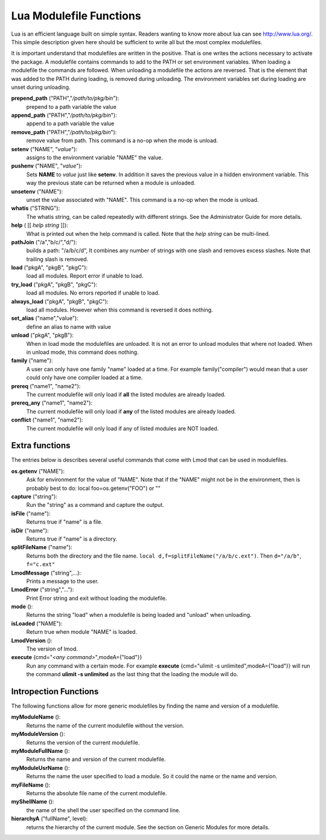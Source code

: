 Lua Modulefile Functions
========================

Lua is an efficient language built on simple syntax. Readers wanting
to know more about lua can see http://www.lua.org/. This simple description
given here should be sufficient to write all but the most complex
modulefiles. 

It is important understand that modulefiles are written in the
positive. That is one writes the actions necessary to activate the
package. A modulefile contains commands to add to the PATH or set
environment variables. When loading a modulefile the commands are
followed. When unloading a modulefile the actions are reversed. That
is the element that was added to the PATH during loading, is removed
during unloading. The environment variables set during loading are
unset during unloading.

**prepend_path** ("PATH","*/path/to/pkg/bin*"):
   prepend to a path variable the value

**append_path** ("PATH","*/path/to/pkg/bin*"):
   append to a path variable the value

**remove_path** ("PATH","*/path/to/pkg/bin*"):
   remove value from path.  This command is a no-op when the mode is unload.

**setenv** ("NAME", "*value*"):
   assigns to the environment variable "NAME" the value.

**pushenv** ("NAME", "*value*"):
   Sets **NAME** to *value* just like **setenv**.  In addition it
   saves the previous value in a hidden environment variable.  This
   way the previous state can be returned when a module is unloaded.

**unsetenv** ("NAME"):
   unset the value associated with "NAME".  This command is a no-op
   when the mode is unload.

**whatis** ("STRING"):
    The whatis string, can be called repeatedly with different strings. See the Administrator Guide for more details.

**help** ( [[ *help string* ]]):
     What is printed out when the help command is called. Note that
     the *help string* can be multi-lined.

**pathJoin** ("/a","b/c/","d/"):
     builds a path: "/a/b/c/d", It combines any number of strings with
     one slash and removes excess slashes. Note that trailing slash is removed.

**load** ("pkgA", "pkgB", "pkgC"):
     load all modules. Report error if unable to load.

**try_load** ("pkgA", "pkgB", "pkgC"):
     load all modules. No errors reported if unable to load.

**always_load** ("pkgA", "pkgB", "pkgC"):
     load all modules. However when this command is reversed it does nothing.

**set_alias** ("name","value"):
     define an alias to name with value
**unload** ("pkgA", "pkgB"):
     When in load mode the modulefiles are unloaded.  It is not an
     error to unload modules that where not loaded.  When in unload
     mode, this command does nothing.
**family** ("name"):
     A user can only have one family "name" loaded at a time. For example family("compiler") would mean that a user could only have one compiler loaded at a time.
**prereq** ("name1", "name2"):
     The current modulefile will only load if **all** the listed modules are already loaded.
**prereq_any** ("name1", "name2"):
     The current modulefile will only load if **any** of the listed modules are already loaded.
**conflict** ("name1", "name2"):
     The current modulefile will only load if any of listed modules are NOT loaded.


Extra functions
~~~~~~~~~~~~~~~

The entries below is describes several useful commands that come with Lmod that can be used in modulefiles.

**os.getenv** ("NAME"):
    Ask for environment for the value of "NAME". Note that if the "NAME" might not be in the environment, then is probably best to do: local foo=os.getenv("FOO") or ""
**capture** ("string"):
    Run the "string" as a command and capture the output.
**isFile** ("name"):
    Returns true if "name" is a file.
**isDir** ("name"):
    Returns true if "name" is a directory.
**splitFileName** ("name"):
    Returns both the directory and the file name. ``local d,f=splitFileName("/a/b/c.ext")``. Then ``d="/a/b"``, ``f="c.ext"``
**LmodMessage** ("string",...):
    Prints a message to the user.
**LmodError** ("string","..."):
    Print Error string and exit without loading the modulefile.
**mode** ():
    Returns the string "load" when a modulefile is being loaded and "unload" when unloading.
**isLoaded** ("NAME"):
    Return true when module "NAME" is loaded.
**LmodVersion** ():
    The version of lmod.
**execute** {cmd="*<any command>*",modeA={"load"}}
    Run any command with a certain mode.  For example
    **execute** {cmd="ulimit -s unlimited",modeA={"load"}} will run
    the command **ulimit -s unlimited** as the last thing that the
    loading the module will do.

Intropection Functions
~~~~~~~~~~~~~~~~~~~~~~

The following functions allow for more generic modulefiles by finding
the name and version of a modulefile.

**myModuleName** ():
   Returns the name of the current modulefile without the version.

**myModuleVersion** ():
   Returns the version of the current modulefile.

**myModuleFullName** ():
   Returns the name and version of the current modulefile.

**myModuleUsrName** ():
   Returns the name the user specified to load a module.  So it could
   the name or the name and version.

**myFileName** ():
   Returns the absolute file name of the current modulefile.

**myShellName** ():
    the name of the shell the user specified on the
    command line.

**hierarchyA** ("fullName", level):
   returns the hierarchy of the current module.  See the section on
   Generic Modules for more details.

